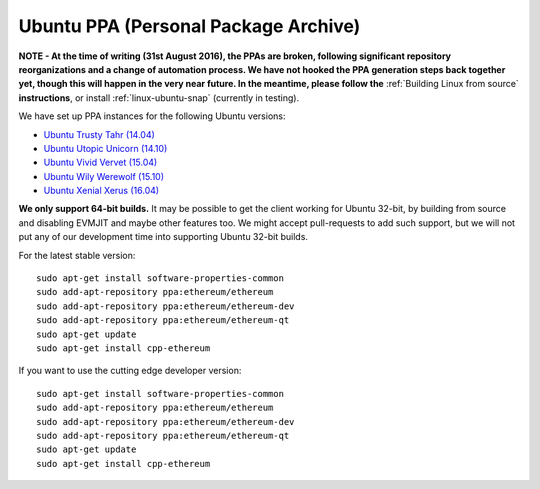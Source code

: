 
Ubuntu PPA (Personal Package Archive)
================================================================================

**NOTE - At the time of writing (31st August 2016), the PPAs are broken,
following significant repository reorganizations and a change of automation
process.  We have not hooked the PPA generation steps back together
yet, though this will happen in the very near future.  In the meantime,
please follow the** :ref:`Building Linux from source` **instructions**, or
install :ref:`linux-ubuntu-snap` (currently in testing).

We have set up PPA instances for the following Ubuntu versions:

- `Ubuntu Trusty Tahr (14.04) <https://wiki.ubuntu.com/TrustyTahr>`_
- `Ubuntu Utopic Unicorn (14.10) <https://wiki.ubuntu.com/UtopicUnicorn>`_
- `Ubuntu Vivid Vervet (15.04) <https://wiki.ubuntu.com/VividVervet>`_
- `Ubuntu Wily Werewolf (15.10) <https://wiki.ubuntu.com/WilyWerewolf>`_
- `Ubuntu Xenial Xerus (16.04) <https://wiki.ubuntu.com/XenialXerus>`_

**We only support 64-bit builds.**  It may be possible to get the
client working for Ubuntu 32-bit, by building from source and disabling
EVMJIT and maybe other features too.  We might accept pull-requests to
add such support, but we will not put any of our development time into
supporting Ubuntu 32-bit builds.

For the latest stable version: ::

    sudo apt-get install software-properties-common
    sudo add-apt-repository ppa:ethereum/ethereum
    sudo add-apt-repository ppa:ethereum/ethereum-dev
    sudo add-apt-repository ppa:ethereum/ethereum-qt
    sudo apt-get update
    sudo apt-get install cpp-ethereum

If you want to use the cutting edge developer version: ::

    sudo apt-get install software-properties-common
    sudo add-apt-repository ppa:ethereum/ethereum
    sudo add-apt-repository ppa:ethereum/ethereum-dev
    sudo add-apt-repository ppa:ethereum/ethereum-qt
    sudo apt-get update
    sudo apt-get install cpp-ethereum
